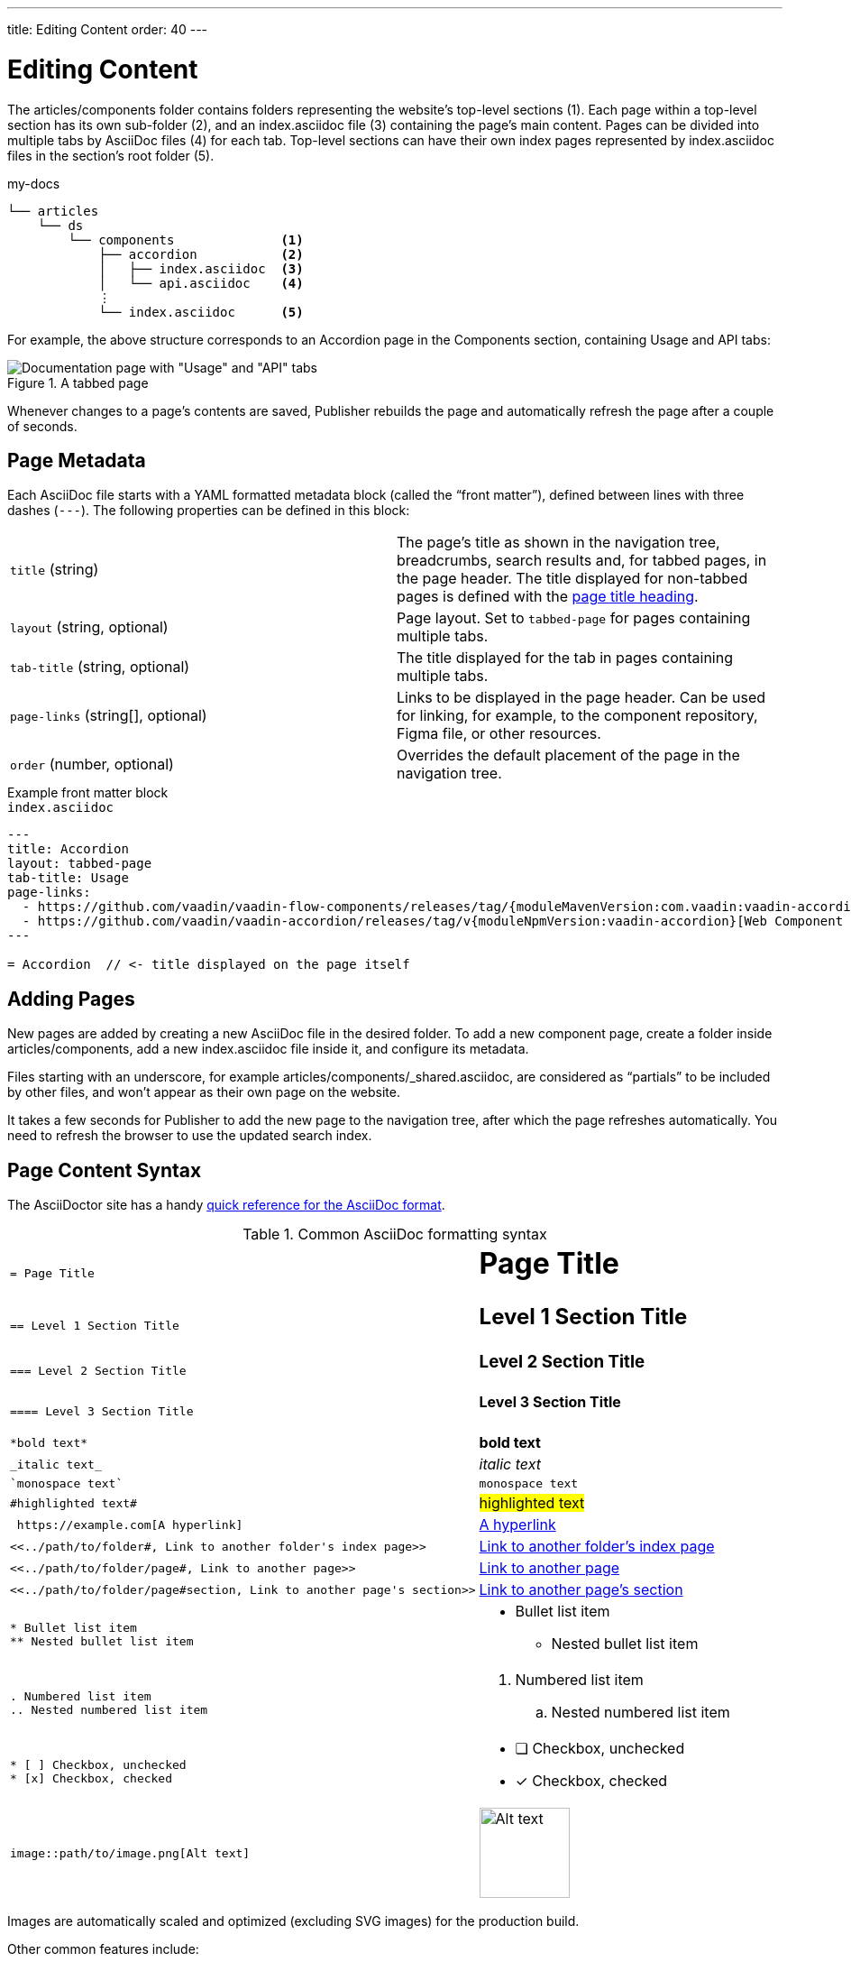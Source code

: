 ---
title: Editing Content
order: 40
---

= Editing Content

The [filename]#articles/components# folder contains folders representing the website's top-level sections (1).
Each page within a top-level section has its own sub-folder (2), and an [filename]#index.asciidoc# file (3) containing the page's main content.
Pages can be divided into multiple tabs by AsciiDoc files (4) for each tab.
Top-level sections can have their own index pages represented by [filename]#index.asciidoc# files in the section's root folder (5).

.[filename]#my-docs#
----
└── articles
    └── ds
        └── components              <1>
            ├── accordion           <2>
            │   ├── index.asciidoc  <3>
            │   └── api.asciidoc    <4>
            ⋮
            └── index.asciidoc      <5>
----

For example, the above structure corresponds to an Accordion page in the Components section, containing Usage and API tabs:

.A tabbed page
image::images/tabbed-page.png[Documentation page with "Usage" and "API" tabs]

Whenever changes to a page's contents are saved, Publisher rebuilds the page and automatically refresh the page after a couple of seconds.

== Page Metadata

Each AsciiDoc file starts with a YAML formatted metadata block (called the “front matter”), defined between lines with three dashes (`---`).
The following properties can be defined in this block:

[cols=2,frame=none,grid=rows]
|===
|`title` (string)
|The page's title as shown in the navigation tree, breadcrumbs, search results and, for tabbed pages, in the page header. The title displayed for non-tabbed pages is defined with the <<page-content-syntax,page title heading>>.

|`layout` (string, optional)
|Page layout. Set to `tabbed-page` for pages containing multiple tabs.

|`tab-title` (string, optional)
|The title displayed for the tab in pages containing multiple tabs.

|`page-links` (string[], optional)
|Links to be displayed in the page header. Can be used for linking, for example, to the component repository, Figma file, or other resources.

|`order` (number, optional)
|Overrides the default placement of the page in the navigation tree.
|===

.Example front matter block
[.example]
--
.`index.asciidoc`
[source,yaml]
----
---
title: Accordion
layout: tabbed-page
tab-title: Usage
page-links:
  - https://github.com/vaadin/vaadin-flow-components/releases/tag/{moduleMavenVersion:com.vaadin:vaadin-accordion-flow}[Flow {moduleMavenVersion:com.vaadin:vaadin-accordion-flow}]
  - https://github.com/vaadin/vaadin-accordion/releases/tag/v{moduleNpmVersion:vaadin-accordion}[Web Component {moduleNpmVersion:vaadin-accordion}]
---

= Accordion  // <- title displayed on the page itself
----
--

== Adding Pages

New pages are added by creating a new AsciiDoc file in the desired folder.
To add a new component page, create a folder inside [filename]#articles/components#, add a new [filename]#index.asciidoc# file inside it, and configure its metadata.

Files starting with an underscore, for example [filename]#articles/components/_shared.asciidoc#, are considered as “partials” to be included by other files, and won't appear as their own page on the website.

It takes a few seconds for Publisher to add the new page to the navigation tree, after which the page refreshes automatically.
You need to refresh the browser to use the updated search index.

== Page Content Syntax [[page-content-syntax]]

The AsciiDoctor site has a handy https://docs.asciidoctor.org/asciidoc/latest/syntax-quick-reference/[quick reference for the AsciiDoc format].

.Common AsciiDoc formatting syntax
[cols=".^1l,.^1a",frame=none,grid=rows]
|===

|= Page Title
|
[discrete]
= Page Title

|== Level 1 Section Title
|
[discrete]
== Level 1 Section Title

|=== Level 2 Section Title
|
[discrete]
=== Level 2 Section Title

|==== Level 3 Section Title
|
[discrete]
==== Level 3 Section Title

|*bold text*
|*bold text*

|_italic text_
|_italic text_

|`monospace text`
|`monospace text`

|#highlighted text#
|#highlighted text#

| https://example.com[A hyperlink]
| https://example.com[A hyperlink]

|<<../path/to/folder#, Link to another folder's index page>>
|xref:../path/to/folder#[Link to another folder's index page, role=skip-xref-check]

|<<../path/to/folder/page#, Link to another page>>
|xref:../path/to/folder/page#[Link to another page, role=skip-xref-check]

|<<../path/to/folder/page#section, Link to another page's section>>
|xref:../path/to/folder/page#section[Link to another page's section, role=skip-xref-check]

|
* Bullet list item
** Nested bullet list item
|
* Bullet list item
** Nested bullet list item

|
. Numbered list item
.. Nested numbered list item
|
. Numbered list item
.. Nested numbered list item

|
* [ ] Checkbox, unchecked
* [x] Checkbox, checked
|
* [ ] Checkbox, unchecked
* [x] Checkbox, checked

|image::path/to/image.png[Alt text]
|image::images/example-image.jpg[Alt text, 100, 100]
|===

Images are automatically scaled and optimized (excluding SVG images) for the production build.

Other common features include:

- https://docs.asciidoctor.org/asciidoc/latest/tables/build-a-basic-table/[Tables]
- https://docs.asciidoctor.org/asciidoc/latest/blocks/admonitions/[Admonitions] (highlighted note blocks)
- https://docs.asciidoctor.org/asciidoc/latest/syntax-quick-reference#literals-and-source-code[Literals and source code blocks]. See <<./ui-examples#,Adding UI Examples>> for how to embed live UI samples with code snippets to pages.
- https://docs.asciidoctor.org/asciidoc/latest/directives/include/[Includes] (embed content from another file)


[.discussion-id]
6DF51E1C-15BB-4E15-A3C7-5C616B7BFC35

